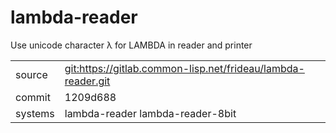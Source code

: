 * lambda-reader

Use unicode character λ for LAMBDA in reader and printer

|---------+--------------------------------------------------------------|
| source  | git:https://gitlab.common-lisp.net/frideau/lambda-reader.git |
| commit  | 1209d688                                                     |
| systems | lambda-reader lambda-reader-8bit                             |
|---------+--------------------------------------------------------------|
